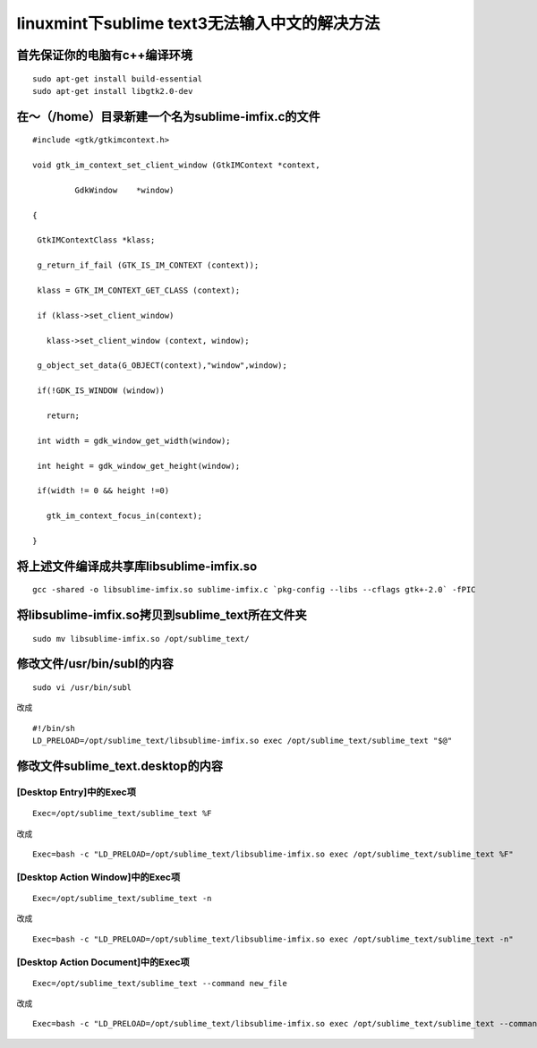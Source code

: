 **********************************
linuxmint下sublime text3无法输入中文的解决方法
**********************************
首先保证你的电脑有c++编译环境
================
::

	sudo apt-get install build-essential
	sudo apt-get install libgtk2.0-dev

在～（/home）目录新建一个名为sublime-imfix.c的文件
===================================
::

	#include <gtk/gtkimcontext.h>
	 
	void gtk_im_context_set_client_window (GtkIMContext *context,
	 
	         GdkWindow    *window)
	 
	{
	 
	 GtkIMContextClass *klass;
	 
	 g_return_if_fail (GTK_IS_IM_CONTEXT (context));
	 
	 klass = GTK_IM_CONTEXT_GET_CLASS (context);
	 
	 if (klass->set_client_window)
	 
	   klass->set_client_window (context, window);
	 
	 g_object_set_data(G_OBJECT(context),"window",window);
	 
	 if(!GDK_IS_WINDOW (window))
	 
	   return;
	 
	 int width = gdk_window_get_width(window);
	 
	 int height = gdk_window_get_height(window);
	 
	 if(width != 0 && height !=0)
	 
	   gtk_im_context_focus_in(context);

	}

将上述文件编译成共享库libsublime-imfix.so
==============================
::

	gcc -shared -o libsublime-imfix.so sublime-imfix.c `pkg-config --libs --cflags gtk+-2.0` -fPIC

将libsublime-imfix.so拷贝到sublime_text所在文件夹
========================================
::

	sudo mv libsublime-imfix.so /opt/sublime_text/

修改文件/usr/bin/subl的内容
====================
::

	sudo vi /usr/bin/subl

改成
::

	#!/bin/sh
	LD_PRELOAD=/opt/sublime_text/libsublime-imfix.so exec /opt/sublime_text/sublime_text "$@"

修改文件sublime_text.desktop的内容
===========================
[Desktop Entry]中的Exec项
----------------------
::

	Exec=/opt/sublime_text/sublime_text %F
改成
::

	Exec=bash -c "LD_PRELOAD=/opt/sublime_text/libsublime-imfix.so exec /opt/sublime_text/sublime_text %F"

[Desktop Action Window]中的Exec项
------------------------------
::

	Exec=/opt/sublime_text/sublime_text -n
改成
::

	Exec=bash -c "LD_PRELOAD=/opt/sublime_text/libsublime-imfix.so exec /opt/sublime_text/sublime_text -n"

[Desktop Action Document]中的Exec项
--------------------------------
::

	Exec=/opt/sublime_text/sublime_text --command new_file
改成
::

	Exec=bash -c "LD_PRELOAD=/opt/sublime_text/libsublime-imfix.so exec /opt/sublime_text/sublime_text --command new_file"
